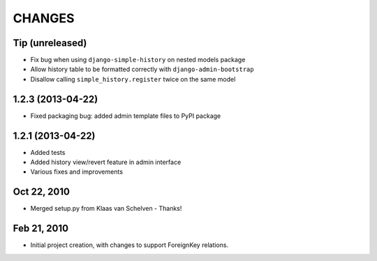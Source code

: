 CHANGES
=======

Tip (unreleased)
----------------

- Fix bug when using ``django-simple-history`` on nested models package
- Allow history table to be formatted correctly with ``django-admin-bootstrap``
- Disallow calling ``simple_history.register`` twice on the same model

1.2.3 (2013-04-22)
------------------

- Fixed packaging bug: added admin template files to PyPI package

1.2.1 (2013-04-22)
------------------

- Added tests
- Added history view/revert feature in admin interface
- Various fixes and improvements

Oct 22, 2010
------------

- Merged setup.py from Klaas van Schelven - Thanks!

Feb 21, 2010
------------

- Initial project creation, with changes to support ForeignKey relations.
